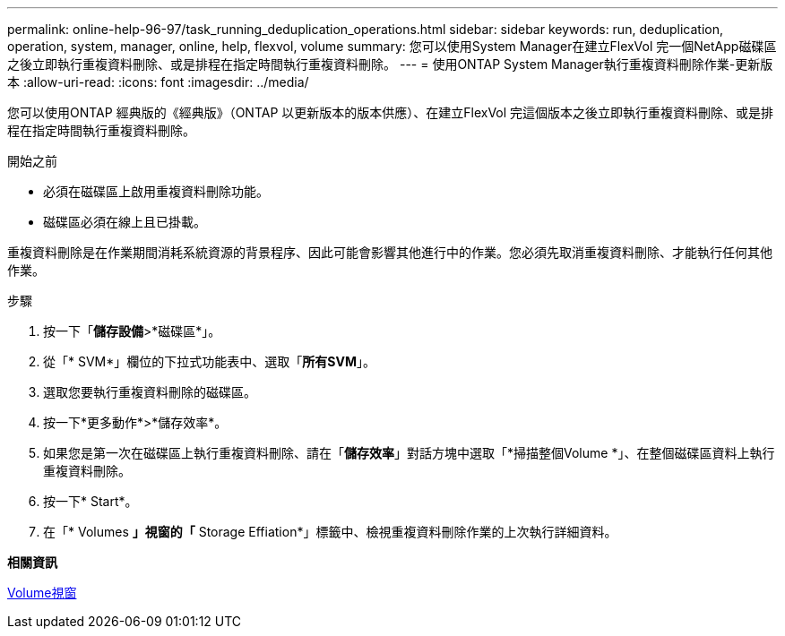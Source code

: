 ---
permalink: online-help-96-97/task_running_deduplication_operations.html 
sidebar: sidebar 
keywords: run, deduplication, operation, system, manager, online, help, flexvol, volume 
summary: 您可以使用System Manager在建立FlexVol 完一個NetApp磁碟區之後立即執行重複資料刪除、或是排程在指定時間執行重複資料刪除。 
---
= 使用ONTAP System Manager執行重複資料刪除作業-更新版本
:allow-uri-read: 
:icons: font
:imagesdir: ../media/


[role="lead"]
您可以使用ONTAP 經典版的《經典版》（ONTAP 以更新版本的版本供應）、在建立FlexVol 完這個版本之後立即執行重複資料刪除、或是排程在指定時間執行重複資料刪除。

.開始之前
* 必須在磁碟區上啟用重複資料刪除功能。
* 磁碟區必須在線上且已掛載。


重複資料刪除是在作業期間消耗系統資源的背景程序、因此可能會影響其他進行中的作業。您必須先取消重複資料刪除、才能執行任何其他作業。

.步驟
. 按一下「*儲存設備*>*磁碟區*」。
. 從「* SVM*」欄位的下拉式功能表中、選取「*所有SVM*」。
. 選取您要執行重複資料刪除的磁碟區。
. 按一下*更多動作*>*儲存效率*。
. 如果您是第一次在磁碟區上執行重複資料刪除、請在「*儲存效率*」對話方塊中選取「*掃描整個Volume *」、在整個磁碟區資料上執行重複資料刪除。
. 按一下* Start*。
. 在「* Volumes *」視窗的「* Storage Effiation*」標籤中、檢視重複資料刪除作業的上次執行詳細資料。


*相關資訊*

xref:reference_volumes_window.adoc[Volume視窗]
